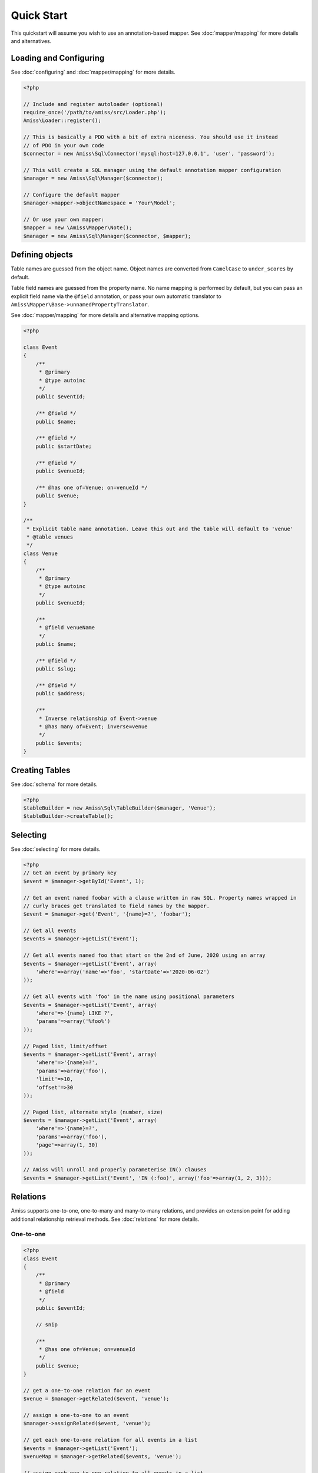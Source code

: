 Quick Start
===========

This quickstart will assume you wish to use an annotation-based mapper. See :doc:`mapper/mapping`
for more details and alternatives.


Loading and Configuring
-----------------------

See :doc:`configuring` and :doc:`mapper/mapping` for more details.

.. code-block:: php

    <?php

    // Include and register autoloader (optional)
    require_once('/path/to/amiss/src/Loader.php');
    Amiss\Loader::register();

    // This is basically a PDO with a bit of extra niceness. You should use it instead
    // of PDO in your own code
    $connector = new Amiss\Sql\Connector('mysql:host=127.0.0.1', 'user', 'password');
    
    // This will create a SQL manager using the default annotation mapper configuration
    $manager = new Amiss\Sql\Manager($connector);
    
    // Configure the default mapper
    $manager->mapper->objectNamespace = 'Your\Model';
    
    // Or use your own mapper:
    $mapper = new \Amiss\Mapper\Note();
    $manager = new Amiss\Sql\Manager($connector, $mapper);


Defining objects
----------------

Table names are guessed from the object name. Object names are converted from ``CamelCase`` to
``under_scores`` by default.

Table field names are guessed from the property name. No name mapping is performed by default, but
you can pass an explicit field name via the ``@field`` annotation, or pass your own automatic
translator to ``Amiss\Mapper\Base->unnamedPropertyTranslator``.

See :doc:`mapper/mapping` for more details and alternative mapping options.

.. code-block:: php

    <?php

    class Event
    {
        /** 
         * @primary 
         * @type autoinc
         */
        public $eventId;

        /** @field */
        public $name;

        /** @field */
        public $startDate;

        /** @field */
        public $venueId;

        /** @has one of=Venue; on=venueId */
        public $venue;
    }

    /**
     * Explicit table name annotation. Leave this out and the table will default to 'venue'
     * @table venues
     */
    class Venue
    {
        /**
         * @primary
         * @type autoinc
         */
        public $venueId;

        /**
         * @field venueName
         */
        public $name;

        /** @field */
        public $slug;

        /** @field */
        public $address;

        /** 
         * Inverse relationship of Event->venue
         * @has many of=Event; inverse=venue
         */
        public $events;
    }


Creating Tables
---------------

See :doc:`schema` for more details.

.. code-block:: php

    <?php
    $tableBuilder = new Amiss\Sql\TableBuilder($manager, 'Venue');
    $tableBuilder->createTable();


Selecting
---------

See :doc:`selecting` for more details.

.. code-block:: php

    <?php
    // Get an event by primary key
    $event = $manager->getById('Event', 1);

    // Get an event named foobar with a clause written in raw SQL. Property names wrapped in
    // curly braces get translated to field names by the mapper.
    $event = $manager->get('Event', '{name}=?', 'foobar');

    // Get all events
    $events = $manager->getList('Event');

    // Get all events named foo that start on the 2nd of June, 2020 using an array
    $events = $manager->getList('Event', array(
        'where'=>array('name'=>'foo', 'startDate'=>'2020-06-02')
    ));

    // Get all events with 'foo' in the name using positional parameters
    $events = $manager->getList('Event', array(
        'where'=>'{name} LIKE ?', 
        'params'=>array('%foo%')
    ));
    
    // Paged list, limit/offset
    $events = $manager->getList('Event', array(
        'where'=>'{name}=?',
        'params'=>array('foo'),
        'limit'=>10, 
        'offset'=>30
    ));

    // Paged list, alternate style (number, size)
    $events = $manager->getList('Event', array(
        'where'=>'{name}=?',
        'params'=>array('foo'),
        'page'=>array(1, 30)
    ));

    // Amiss will unroll and properly parameterise IN() clauses
    $events = $manager->getList('Event', 'IN (:foo)', array('foo'=>array(1, 2, 3)));


Relations
---------

Amiss supports one-to-one, one-to-many and many-to-many relations, and provides an extension point
for adding additional relationship retrieval methods. See :doc:`relations` for more details.

One-to-one
~~~~~~~~~~

.. code-block:: php

    <?php
    class Event
    {
        /**
         * @primary
         * @field
         */
        public $eventId;
        
        // snip

        /**
         * @has one of=Venue; on=venueId
         */
        public $venue;
    }
    
    // get a one-to-one relation for an event
    $venue = $manager->getRelated($event, 'venue');

    // assign a one-to-one to an event
    $manager->assignRelated($event, 'venue');

    // get each one-to-one relation for all events in a list
    $events = $manager->getList('Event');
    $venueMap = $manager->getRelated($events, 'venue');
    
    // assign each one-to-one relation to all events in a list
    $events = $manager->getList('Event');
    $manager->assignRelated($events, 'venue');


One-to-many
~~~~~~~~~~~

.. code-block:: php

    <?php
    class Venue
    {
        /**
         * @primary
         * @field
         */
        public $venueId;
        
        // snip

        /**
         * @has many of=Event; on=venueId
         */
        public $events;
    }

    // get a one-to-many relation for a venue. this will return an array
    $events = $manager->getRelated($venue, 'events');

    // assign a one-to-many relation to a venue.
    $manager->assignRelated($venue, 'events');

    // get each one-to-many relation for all events in a list.
    // this will return an array of arrays. the order corresponds
    // to the order of the events passed.
    $venues = $manager->getList('Venue');
    $events = $manager->getRelated($venues, 'events');
    foreach ($venues as $idx=>$v) {
        echo "Found ".count($events[$idx])." events for venue ".$v->venueId."\n";
    }

    // assign each one-to-many relation to all venues in a list
    $venues = $manager->getList('Venue');
    $manager->assignRelated($venues, 'events');
    foreach ($venues as $idx=>$v) {
        echo "Found ".count($v->events)." events for venue ".$v->venueId."\n";
    }


Many-to-many
~~~~~~~~~~~~

Many-to-many relations require the association table to be mapped to an intermediate object, and
also require the relation to be specified on both sides:


.. code-block:: php

    <?php
    class Event
    {
        // snip
        
        /**
         * @has assoc of=Artist; via=EventArtist
         */
        public $artists;
    }

    class EventArtist
    {
        // snip

        /**
         * @has one of=Event; on=eventId
         */
        public $event;

        /**
         * @has one of=Artist; on=artistId
         */
        public $artist;
    }

    class Artist
    {
        // snip

        /**
         * @has assoc of=Event; via=EventArtist
         */
        public $events;
    }

    $event = $manager->getById('Event', 1);
    $artists = $manager->getRelated($event, 'artists');


Modifying
---------

You can modify by object or by table. See :doc:`modifying` for more details.

Modifying by object:

.. code-block:: php

    <?php
    // Inserting an object:
    $event = new Event;
    $event->setName('Abc Def');
    $event->startDate = '2020-01-01';
    $manager->insert($event);
    
    // Updating an existing object:
    $event = $manager->getById('Event', 1);
    $event->startDate = '2020-01-02';
    $manager->update($event);

    // Using the 'save' method if the object contains an autoincrement primary:
    $event = new Event;
    // ...
    $manager->save($event);

    $event = $manager->getById('Event', 1);
    $event->startDate = '2020-01-02';
    $manager->save($event);


Modifying by table:

.. code-block:: php

    <?php
    // Insert a new row
    $manager->insert('Event', array(
        'name'=>'Abc Def',
        'slug'=>'abc-def',
        'startDate'=>'2020-01-01',
    );

    // Update by table. Set the name field based on the start date.
    // This can work on an arbitrary number of rows, depending on the condition.
    // Clauses can be specified the same way as 'selecting'.
    $manager->update('Event', array('name'=>'Abc: Def'), '{startDate} > ?', '2019-01-01');
    
    // Alternative clause syntax
    $manager->update('Event', array(
        'set'=>array('name'=>'Abc: Def'), 
        'where'=>array('startDate'=>'2019-01-01')
    ));

